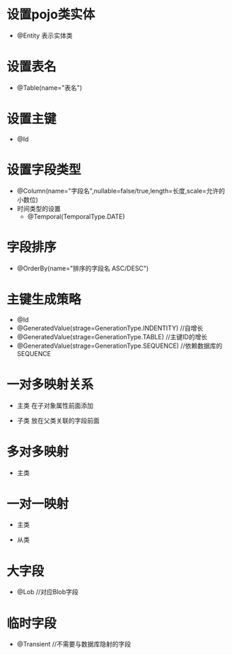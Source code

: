 * 设置pojo类实体
 - @Entity 表示实体类
* 设置表名
 - @Table(name="表名")
* 设置主键
 - @Id
* 设置字段类型
 - @Column(name="字段名",nullable=false/true,length=长度,scale=允许的小数位)
 - 时间类型的设置
  + @Temporal(TemporalType.DATE)
* 字段排序
 - @OrderBy(name="排序的字段名 ASC/DESC")
* 主键生成策略  
 - @Id
 - @GeneratedValue(strage=GenerationType.INDENTITY) //自增长
 - @GeneratedValue(strage=GenerationType.TABLE) //主键ID的增长
 - @GeneratedValue(strage=GenerationType.SEQUENCE) //依赖数据库的SEQUENCE
* 一对多映射关系
 - 主类 在子对象属性前面添加
  * @OneToMany(cascade="CascadeType.All",mapped="oneId") //指向多的一方的外键字段
 - 子类 放在父类关联的字段前面
  * JoinColumn(name="对应的数据库中的列名",referencedColumnName="引用的数据库表列名")
  * @ManyToOne //设置在"一方"的外键字段上
* 多对多映射
 - 主类
  * @ManyToMany
  * @JoinTable(name="中间连接表的名称",joinColumns={@JoinColumn(name="中间表的主键",referencedColumnName="关联到的表的主键")},inverseJoinColumns={@JoinColumn(name="连接表的另一个主键",referencedColumnName="关联到的另一个表的主键")})
  - 从表
   * @ManyToMany(mappedBy="从表中的对应属性名称")
* 一对一映射
 - 主类
  * @OneToOne(cascade=CascadeType.ALL,mappedBy={关联到从表的主键})
 - 从类
  * @JoinColumn(name="从类指向主类的外键",referencedColumnName="主类的主键",insertable=false,updatable=false)
  * @OneToOne
* 大字段
 - @Lob //对应Blob字段
* 临时字段
 - @Transient //不需要与数据库隐射的字段
